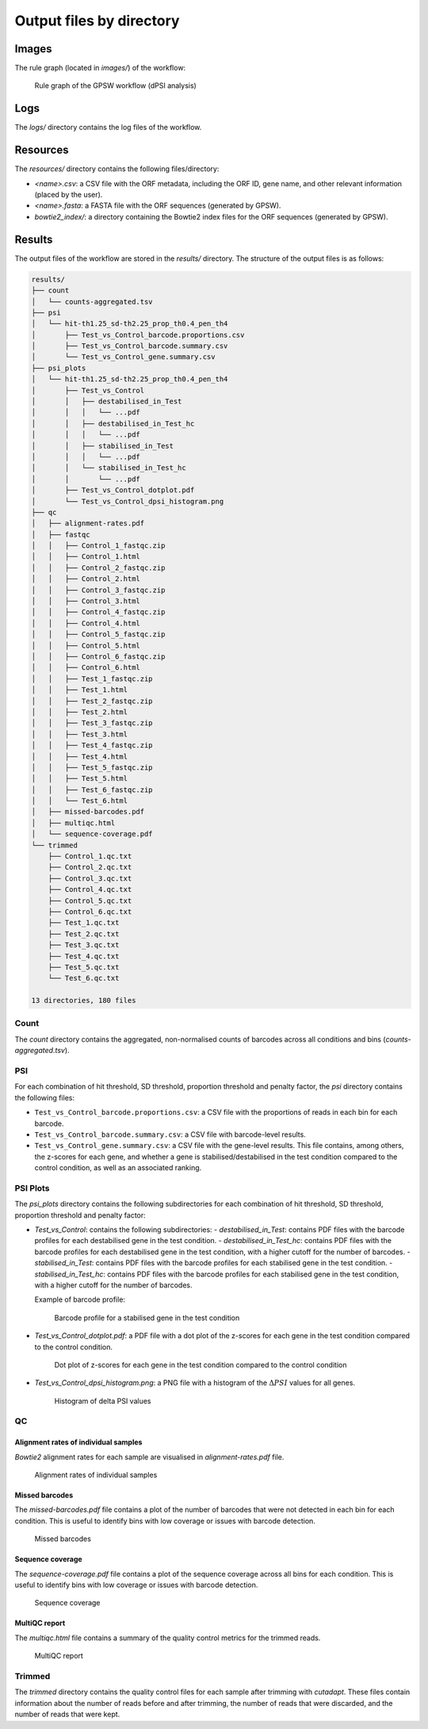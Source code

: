 ================================================================================
Output files by directory
================================================================================

Images
============

The rule graph (located in `images/`) of the workflow:

.. figure:: images/rulegraph.png
   :alt: Rule graph of the GPSW workflow (dPSI analysis)

   Rule graph of the GPSW workflow (dPSI analysis)


Logs
======

The `logs/` directory contains the log files of the workflow. 


Resources
==========

The `resources/` directory contains the following files/directory:

- `<name>.csv`: a CSV file with the ORF metadata, including the ORF ID, gene name, and other relevant information (placed by the user).
- `<name>.fasta`: a FASTA file with the ORF sequences (generated by GPSW).
- `bowtie2_index/`: a directory containing the Bowtie2 index files for the ORF sequences (generated by GPSW).


Results
==============

The output files of the workflow are stored in the `results/` directory. The structure of the output files is as follows:

.. code-block:: text

   results/
   ├── count
   │   └── counts-aggregated.tsv
   ├── psi
   │   └── hit-th1.25_sd-th2.25_prop_th0.4_pen_th4
   │       ├── Test_vs_Control_barcode.proportions.csv
   │       ├── Test_vs_Control_barcode.summary.csv
   │       └── Test_vs_Control_gene.summary.csv
   ├── psi_plots
   │   └── hit-th1.25_sd-th2.25_prop_th0.4_pen_th4
   │       ├── Test_vs_Control
   │       │   ├── destabilised_in_Test
   │       │   │   └── ...pdf
   │       │   ├── destabilised_in_Test_hc
   │       │   │   └── ...pdf
   │       │   ├── stabilised_in_Test
   │       │   │   └── ...pdf
   │       │   └── stabilised_in_Test_hc
   │       │       └── ...pdf
   │       ├── Test_vs_Control_dotplot.pdf
   │       └── Test_vs_Control_dpsi_histogram.png
   ├── qc
   │   ├── alignment-rates.pdf
   │   ├── fastqc
   │   │   ├── Control_1_fastqc.zip
   │   │   ├── Control_1.html
   │   │   ├── Control_2_fastqc.zip
   │   │   ├── Control_2.html
   │   │   ├── Control_3_fastqc.zip
   │   │   ├── Control_3.html
   │   │   ├── Control_4_fastqc.zip
   │   │   ├── Control_4.html
   │   │   ├── Control_5_fastqc.zip
   │   │   ├── Control_5.html
   │   │   ├── Control_6_fastqc.zip
   │   │   ├── Control_6.html
   │   │   ├── Test_1_fastqc.zip
   │   │   ├── Test_1.html
   │   │   ├── Test_2_fastqc.zip
   │   │   ├── Test_2.html
   │   │   ├── Test_3_fastqc.zip
   │   │   ├── Test_3.html
   │   │   ├── Test_4_fastqc.zip
   │   │   ├── Test_4.html
   │   │   ├── Test_5_fastqc.zip
   │   │   ├── Test_5.html
   │   │   ├── Test_6_fastqc.zip
   │   │   └── Test_6.html
   │   ├── missed-barcodes.pdf
   │   ├── multiqc.html
   │   └── sequence-coverage.pdf
   └── trimmed
       ├── Control_1.qc.txt
       ├── Control_2.qc.txt
       ├── Control_3.qc.txt
       ├── Control_4.qc.txt
       ├── Control_5.qc.txt
       ├── Control_6.qc.txt
       ├── Test_1.qc.txt
       ├── Test_2.qc.txt
       ├── Test_3.qc.txt
       ├── Test_4.qc.txt
       ├── Test_5.qc.txt
       └── Test_6.qc.txt

   13 directories, 180 files

Count
--------------------------------------------------------------------------------
The `count` directory contains the aggregated, non-normalised counts of barcodes across all conditions and bins (`counts-aggregated.tsv`).

PSI
--------------------------------------------------------------------------------
For each combination of hit threshold, SD threshold, proportion threshold and penalty factor, the `psi` directory contains the following files:

- ``Test_vs_Control_barcode.proportions.csv``: a CSV file with the proportions of reads in each bin for each barcode.
- ``Test_vs_Control_barcode.summary.csv``: a CSV file with barcode-level results.
- ``Test_vs_Control_gene.summary.csv``: a CSV file with the gene-level results. This file contains, among others, the z-scores for each gene, and whether a gene is stabilised/destabilised in the test condition compared to the control condition, as well as an associated ranking.

PSI Plots
--------------------------------------------------------------------------------
The `psi_plots` directory contains the following subdirectories for each combination of hit threshold, SD threshold, proportion threshold and penalty factor:

- `Test_vs_Control`: contains the following subdirectories:
  - `destabilised_in_Test`: contains PDF files with the barcode profiles for each destabilised gene in the test condition.
  - `destabilised_in_Test_hc`: contains PDF files with the barcode profiles for each destabilised gene in the test condition, with a higher cutoff for the number of barcodes.
  - `stabilised_in_Test`: contains PDF files with the barcode profiles for each stabilised gene in the test condition.
  - `stabilised_in_Test_hc`: contains PDF files with the barcode profiles for each stabilised gene in the test condition, with a higher cutoff for the number of barcodes.

  Example of barcode profile:

  .. figure:: images/profile.png
     :alt: Barcode profile for a stabilised gene in the test condition

     Barcode profile for a stabilised gene in the test condition

- `Test_vs_Control_dotplot.pdf`: a PDF file with a dot plot of the z-scores for each gene in the test condition compared to the control condition.

  .. figure:: images/dotplot.png
     :alt: Dot plot of z-scores for each gene in the test condition compared to the control condition

     Dot plot of z-scores for each gene in the test condition compared to the control condition

- `Test_vs_Control_dpsi_histogram.png`: a PNG file with a histogram of the :math:`\Delta PSI` values for all genes.

  .. figure:: images/dpsi_histogram.png
     :alt: Histogram of delta PSI values

     Histogram of delta PSI values

QC
--------------------------------------------------------------------------------

Alignment rates of individual samples
^^^^^^^^^^^^^^^^^^^^^^^^^^^^^^^^^^^^^^^^^^^^^^^^^^^^^^^^^^^^^^^^^^^^^^^^^^^^^^^^
`Bowtie2` alignment rates for each sample are visualised in `alignment-rates.pdf` file.

.. figure:: images/alignment-rates.png
   :alt: Alignment rates of individual samples

   Alignment rates of individual samples

Missed barcodes
^^^^^^^^^^^^^^^^^^^^^^^^^^^^^^^^^^^^^^^^^^^^^^^^^^^^^^^^^^^^^^^^^^^^^^^^^^^^^^^^
The `missed-barcodes.pdf` file contains a plot of the number of barcodes that were not detected in each bin for each condition. This is useful to identify bins with low coverage or issues with barcode detection.

.. figure:: images/missed-barcodes.png
   :alt: Missed barcodes

   Missed barcodes

Sequence coverage
^^^^^^^^^^^^^^^^^^^^^^^^^^^^^^^^^^^^^^^^^^^^^^^^^^^^^^^^^^^^^^^^^^^^^^^^^^^^^^^^
The `sequence-coverage.pdf` file contains a plot of the sequence coverage across all bins for each condition. This is useful to identify bins with low coverage or issues with barcode detection.

.. figure:: images/sequence-coverage.png
   :alt: Sequence coverage

   Sequence coverage

MultiQC report
^^^^^^^^^^^^^^^^^^^^^^^^^^^^^^^^^^^^^^^^^^^^^^^^^^^^^^^^^^^^^^^^^^^^^^^^^^^^^^^^
The `multiqc.html` file contains a summary of the quality control metrics for the trimmed reads.

.. figure:: images/multiqc.png
   :alt: MultiQC report

   MultiQC report

Trimmed
--------------------------------------------------------------------------------
The `trimmed` directory contains the quality control files for each sample after trimming with `cutadapt`. These files contain information about the number of reads before and after trimming, the number of reads that were discarded, and the number of reads that were kept.